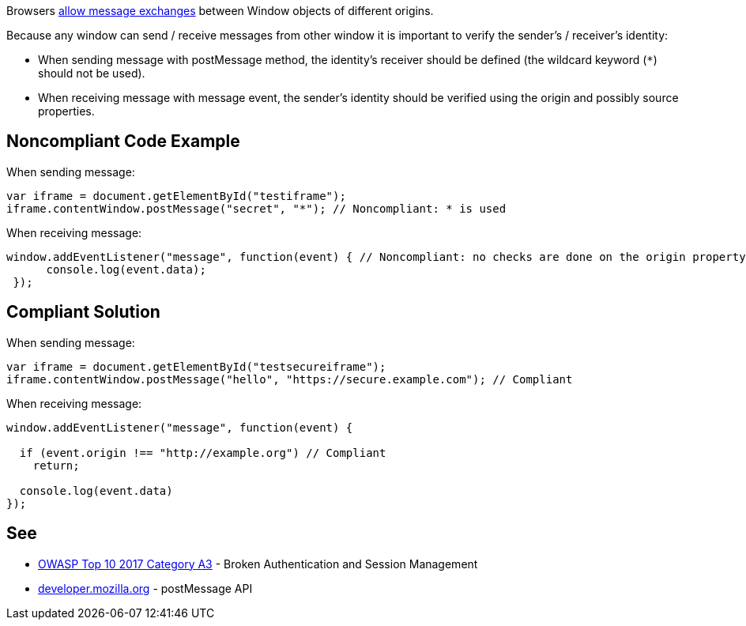 Browsers https://developer.mozilla.org/en-US/docs/Web/API/Window/postMessage[allow message exchanges] between Window objects of different origins. 

Because any window can send / receive messages from other window it is important to verify the sender's / receiver's identity:

* When sending message with postMessage method, the identity's receiver should be defined (the wildcard keyword (``++*++``) should not be used).
* When receiving message with message event, the sender's identity should be verified using the origin and possibly source properties.

== Noncompliant Code Example

When sending message:

----
var iframe = document.getElementById("testiframe");
iframe.contentWindow.postMessage("secret", "*"); // Noncompliant: * is used
----
When receiving message:

----
window.addEventListener("message", function(event) { // Noncompliant: no checks are done on the origin property.
      console.log(event.data);
 }); 
----

== Compliant Solution

When sending message:

----
var iframe = document.getElementById("testsecureiframe");
iframe.contentWindow.postMessage("hello", "https://secure.example.com"); // Compliant
----
When receiving message:

----
window.addEventListener("message", function(event) {

  if (event.origin !== "http://example.org") // Compliant
    return;

  console.log(event.data)
}); 
----

== See

* https://www.owasp.org/index.php/Top_10_2010-A3-Broken_Authentication_and_Session_Management[OWASP Top 10 2017 Category A3] - Broken Authentication and Session Management
* https://developer.mozilla.org/en-US/docs/Web/API/Window/postMessage[developer.mozilla.org] - postMessage API
